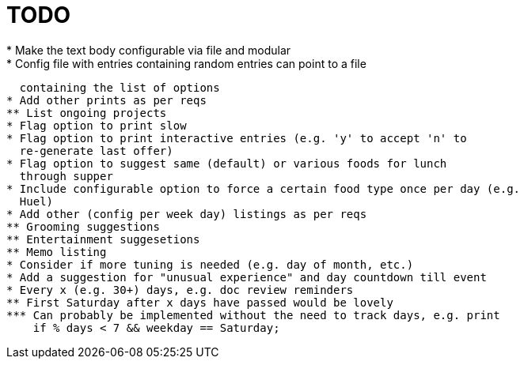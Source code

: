 = TODO
* Make the text body configurable via file and modular
* Config file with entries containing random entries can point to a file
  containing the list of options
* Add other prints as per reqs
** List ongoing projects
* Flag option to print slow
* Flag option to print interactive entries (e.g. 'y' to accept 'n' to
  re-generate last offer)
* Flag option to suggest same (default) or various foods for lunch
  through supper
* Include configurable option to force a certain food type once per day (e.g.
  Huel)
* Add other (config per week day) listings as per reqs
** Grooming suggestions
** Entertainment suggesetions
** Memo listing
* Consider if more tuning is needed (e.g. day of month, etc.)
* Add a suggestion for "unusual experience" and day countdown till event
* Every x (e.g. 30+) days, e.g. doc review reminders
** First Saturday after x days have passed would be lovely
*** Can probably be implemented without the need to track days, e.g. print
    if % days < 7 && weekday == Saturday;
